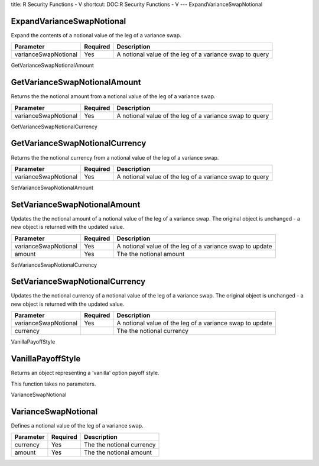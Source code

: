title: R Security Functions - V
shortcut: DOC:R Security Functions - V
---
ExpandVarianceSwapNotional

..........................
ExpandVarianceSwapNotional
..........................


Expand the contents of a notional value of the leg of a variance swap.



+----------------------+----------+---------------------------------------------------------+
| Parameter            | Required | Description                                             |
+======================+==========+=========================================================+
| varianceSwapNotional | Yes      | A notional value of the leg of a variance swap to query |
+----------------------+----------+---------------------------------------------------------+




GetVarianceSwapNotionalAmount

.............................
GetVarianceSwapNotionalAmount
.............................


Returns the the notional amount from a notional value of the leg of a variance swap.



+----------------------+----------+---------------------------------------------------------+
| Parameter            | Required | Description                                             |
+======================+==========+=========================================================+
| varianceSwapNotional | Yes      | A notional value of the leg of a variance swap to query |
+----------------------+----------+---------------------------------------------------------+




GetVarianceSwapNotionalCurrency

...............................
GetVarianceSwapNotionalCurrency
...............................


Returns the the notional currency from a notional value of the leg of a variance swap.



+----------------------+----------+---------------------------------------------------------+
| Parameter            | Required | Description                                             |
+======================+==========+=========================================================+
| varianceSwapNotional | Yes      | A notional value of the leg of a variance swap to query |
+----------------------+----------+---------------------------------------------------------+




SetVarianceSwapNotionalAmount

.............................
SetVarianceSwapNotionalAmount
.............................


Updates the the notional amount of a notional value of the leg of a variance swap. The original object is unchanged - a new object is returned with the updated value.



+----------------------+----------+----------------------------------------------------------+
| Parameter            | Required | Description                                              |
+======================+==========+==========================================================+
| varianceSwapNotional | Yes      | A notional value of the leg of a variance swap to update |
+----------------------+----------+----------------------------------------------------------+
| amount               | Yes      | The the notional amount                                  |
+----------------------+----------+----------------------------------------------------------+




SetVarianceSwapNotionalCurrency

...............................
SetVarianceSwapNotionalCurrency
...............................


Updates the the notional currency of a notional value of the leg of a variance swap. The original object is unchanged - a new object is returned with the updated value.



+----------------------+----------+----------------------------------------------------------+
| Parameter            | Required | Description                                              |
+======================+==========+==========================================================+
| varianceSwapNotional | Yes      | A notional value of the leg of a variance swap to update |
+----------------------+----------+----------------------------------------------------------+
| currency             |          | The the notional currency                                |
+----------------------+----------+----------------------------------------------------------+




VanillaPayoffStyle

..................
VanillaPayoffStyle
..................


Returns an object representing a 'vanilla' option payoff style.

This function takes no parameters.


VarianceSwapNotional

....................
VarianceSwapNotional
....................


Defines a notional value of the leg of a variance swap.



+-----------+----------+---------------------------+
| Parameter | Required | Description               |
+===========+==========+===========================+
| currency  | Yes      | The the notional currency |
+-----------+----------+---------------------------+
| amount    | Yes      | The the notional amount   |
+-----------+----------+---------------------------+



